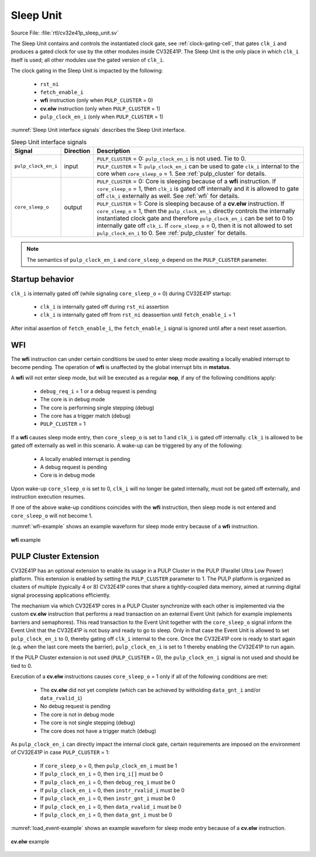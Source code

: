 ..
   Copyright (c) 2020 OpenHW Group
   
   Licensed under the Solderpad Hardware Licence, Version 2.0 (the "License");
   you may not use this file except in compliance with the License.
   You may obtain a copy of the License at
  
   https://solderpad.org/licenses/
  
   Unless required by applicable law or agreed to in writing, software
   distributed under the License is distributed on an "AS IS" BASIS,
   WITHOUT WARRANTIES OR CONDITIONS OF ANY KIND, either express or implied.
   See the License for the specific language governing permissions and
   limitations under the License.
  
   SPDX-License-Identifier: Apache-2.0 WITH SHL-2.0

.. _sleep_unit:

Sleep Unit
==========

Source File: :file:`rtl/cv32e41p_sleep_unit.sv`

The Sleep Unit contains and controls the instantiated clock gate, see :ref:`clock-gating-cell`, that gates ``clk_i`` and produces a gated clock
for use by the other modules inside CV32E41P. The Sleep Unit is the only place in which ``clk_i`` itself is used; all
other modules use the gated version of ``clk_i``.

The clock gating in the Sleep Unit is impacted by the following:

 * ``rst_ni``
 * ``fetch_enable_i``
 * **wfi** instruction (only when ``PULP_CLUSTER`` = 0)
 * **cv.elw** instruction (only when ``PULP_CLUSTER`` = 1)
 * ``pulp_clock_en_i`` (only when ``PULP_CLUSTER`` = 1)

:numref:`Sleep Unit interface signals` describes the Sleep Unit interface.

.. table:: Sleep Unit interface signals
  :name: Sleep Unit interface signals

  +--------------------------------------+-----------+--------------------------------------------------+
  | Signal                               | Direction | Description                                      |
  +======================================+===========+==================================================+
  | ``pulp_clock_en_i``                  | input     | ``PULP_CLUSTER`` = 0: ``pulp_clock_en_i`` is not |
  |                                      |           | used. Tie to 0.                                  |
  |                                      |           +--------------------------------------------------+
  |                                      |           | ``PULP_CLUSTER`` = 1: ``pulp_clock_en_i``        |
  |                                      |           | can be used to gate ``clk_i`` internal to        |
  |                                      |           | the core when ``core_sleep_o`` = 1. See          |
  |                                      |           | :ref:`pulp_cluster` for details.                 |
  +--------------------------------------+-----------+--------------------------------------------------+
  | ``core_sleep_o``                     | output    | ``PULP_CLUSTER`` = 0: Core is sleeping because   |
  |                                      |           | of a **wfi** instruction. If                     |
  |                                      |           | ``core_sleep_o`` = 1, then ``clk_i`` is gated    |
  |                                      |           | off internally and it is allowed to gate off     |
  |                                      |           | ``clk_i`` externally as well. See                |
  |                                      |           | :ref:`wfi` for details.                          |
  |                                      |           +--------------------------------------------------+
  |                                      |           | ``PULP_CLUSTER`` = 1: Core is sleeping because   |
  |                                      |           | of a **cv.elw** instruction.                     |
  |                                      |           | If ``core_sleep_o`` = 1,                         |
  |                                      |           | then the ``pulp_clock_en_i`` directly            |
  |                                      |           | controls the internally instantiated clock gate  |
  |                                      |           | and therefore ``pulp_clock_en_i`` can be set     |
  |                                      |           | to 0 to internally gate off ``clk_i``. If        |
  |                                      |           | ``core_sleep_o`` = 0, then it is not allowed     |
  |                                      |           | to set ``pulp_clock_en_i`` to 0.                 |
  |                                      |           | See :ref:`pulp_cluster` for details.             |
  +--------------------------------------+-----------+--------------------------------------------------+

.. note::

   The semantics of ``pulp_clock_en_i`` and ``core_sleep_o`` depend on the ``PULP_CLUSTER`` parameter.

Startup behavior
----------------

``clk_i`` is internally gated off (while signaling ``core_sleep_o`` = 0) during CV32E41P startup:

 * ``clk_i`` is internally gated off during ``rst_ni`` assertion
 * ``clk_i`` is internally gated off from ``rst_ni`` deassertion until ``fetch_enable_i`` = 1

After initial assertion of ``fetch_enable_i``, the ``fetch_enable_i`` signal is ignored until after a next reset assertion.

.. _wfi:

WFI
---

The **wfi** instruction can under certain conditions be used to enter sleep mode awaiting a locally enabled
interrupt to become pending. The operation of **wfi** is unaffected by the global interrupt bits in **mstatus**.

A **wfi** will not enter sleep mode, but will be executed as a regular **nop**, if any of the following conditions apply:

 * ``debug_req_i`` = 1 or a debug request is pending
 * The core is in debug mode
 * The core is performing single stepping (debug)
 * The core has a trigger match (debug)
 * ``PULP_CLUSTER`` = 1

If a **wfi** causes sleep mode entry, then ``core_sleep_o`` is set to 1 and ``clk_i`` is gated off internally. ``clk_i`` is
allowed to be gated off externally as well in this scenario. A wake-up can be triggered by any of the following:

 * A locally enabled interrupt is pending
 * A debug request is pending
 * Core is in debug mode

Upon wake-up ``core_sleep_o`` is set to 0, ``clk_i`` will no longer be gated internally, must not be gated off externally, and
instruction execution resumes.

If one of the above wake-up conditions coincides with the **wfi** instruction, then sleep mode is not entered and ``core_sleep_o``
will not become 1.

:numref:`wfi-example` shows an example waveform for sleep mode entry because of a **wfi** instruction.

.. figure:: ../images/wfi.svg
   :name: wfi-example
   :align: center

   **wfi** example

.. _pulp_cluster:

PULP Cluster Extension
----------------------

CV32E41P has an optional extension to enable its usage in a PULP Cluster in the PULP (Parallel Ultra Low Power) platform.
This extension is enabled by setting the ``PULP_CLUSTER`` parameter to 1. The PULP platform is organized as clusters of
multiple (typically 4 or 8) CV32E41P cores that share a tightly-coupled data memory, aimed at running digital signal processing
applications efficiently.

The mechanism via which CV32E41P cores in a PULP Cluster synchronize with each other is implemented via the custom **cv.elw** instruction
that performs a read transaction on an external Event Unit (which for example implements barriers and semaphores). This
read transaction to the Event Unit together with the ``core_sleep_o`` signal inform the Event Unit that the CV32E41P is not busy and 
ready to go to sleep. Only in that case the Event Unit is allowed to set ``pulp_clock_en_i`` to 0, thereby gating off ``clk_i``
internal to the core. Once the CV32E41P core is ready to start again (e.g. when the last core meets the barrier), ``pulp_clock_en_i`` is
set to 1 thereby enabling the CV32E41P to run again.

If the PULP Cluster extension is not used (``PULP_CLUSTER`` = 0), the ``pulp_clock_en_i`` signal is not used and should be tied to 0.

Execution of a **cv.elw** instructions causes ``core_sleep_o`` = 1 only if all of the following conditions are met:
 
 * The **cv.elw** did not yet complete (which can be achieved by witholding ``data_gnt_i`` and/or ``data_rvalid_i``)
 * No debug request is pending
 * The core is not in debug mode
 * The core is not single stepping (debug)
 * The core does not have a trigger match (debug)

As ``pulp_clock_en_i`` can directly impact the internal clock gate, certain requirements are imposed on the environment of CV32E41P
in case ``PULP_CLUSTER`` = 1:

 * If ``core_sleep_o`` = 0, then ``pulp_clock_en_i`` must be 1
 * If ``pulp_clock_en_i`` = 0, then ``irq_i[]`` must be 0           
 * If ``pulp_clock_en_i`` = 0, then ``debug_req_i`` must be 0    
 * If ``pulp_clock_en_i`` = 0, then ``instr_rvalid_i`` must be 0 
 * If ``pulp_clock_en_i`` = 0, then ``instr_gnt_i`` must be 0    
 * If ``pulp_clock_en_i`` = 0, then ``data_rvalid_i`` must be 0  
 * If ``pulp_clock_en_i`` = 0, then ``data_gnt_i`` must be 0

:numref:`load_event-example` shows an example waveform for sleep mode entry because of a **cv.elw** instruction.

.. figure:: ../images/load_event.svg
   :name: load_event-example
   :align: center

   **cv.elw** example
